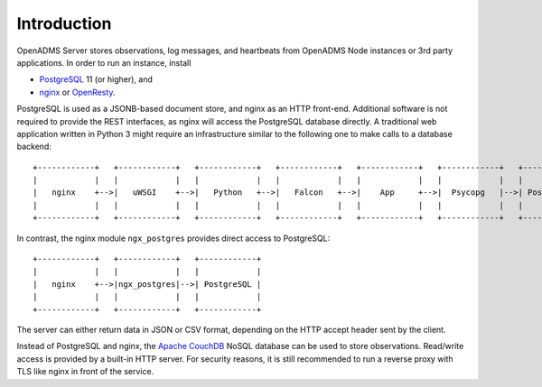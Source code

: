 Introduction
============
OpenADMS Server stores observations, log messages, and heartbeats from OpenADMS
Node instances or 3rd party applications. In order to run an instance, install

* `PostgreSQL <https://www.postgresql.org/>`_ 11 (or higher), and
* `nginx <https://nginx.org/>`_ or `OpenResty <https://openresty.org/>`_.

PostgreSQL is used as a JSONB-based document store, and nginx as an HTTP
front-end. Additional software is not required to provide the REST interfaces,
as nginx will access the PostgreSQL database directly. A traditional web
application written in Python 3 might require an infrastructure similar to
the following one to make calls to a database backend:

::

    +------------+   +------------+   +------------+   +------------+   +------------+   +------------+   +------------+
    |            |   |            |   |            |   |            |   |            |   |            |   |            |
    |   nginx    +-->|   uWSGI    +-->|   Python   +-->|   Falcon   +-->|    App     +-->|  Psycopg   |-->| PostgreSQL |
    |            |   |            |   |            |   |            |   |            |   |            |   |            |
    +------------+   +------------+   +------------+   +------------+   +------------+   +------------+   +------------+

In contrast, the nginx module ``ngx_postgres`` provides direct access to
PostgreSQL:

::

    +------------+   +------------+   +------------+
    |            |   |            |   |            |
    |   nginx    +-->|ngx_postgres|-->| PostgreSQL |
    |            |   |            |   |            |
    +------------+   +------------+   +------------+

The server can either return data in JSON or CSV format, depending on the HTTP
accept header sent by the client.

Instead of PostgreSQL and nginx, the
`Apache CouchDB <https://couchdb.apache.org/>`_ NoSQL database can be
used to store observations. Read/write access is provided by a built-in HTTP
server. For security reasons, it is still recommended to run a reverse proxy
with TLS like nginx in front of the service.
